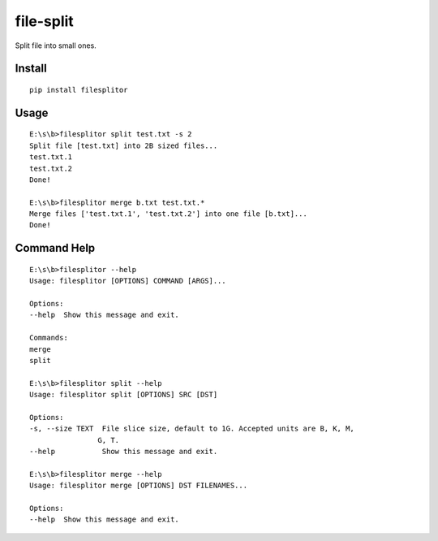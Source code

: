 file-split
==========

.. image:: https://travis-ci.org/appstore-zencore/filesplitor.svg?branch=master
    :target: https://travis-ci.org/appstore-zencore/filesplitor

.. image:: https://img.shields.io/codecov/c/github/appstore-zencore/filesplitor.svg?style=flat-square
    :target: https://codecov.io/gh/appstore-zencore/filesplitor


Split file into small ones.


Install
-------

::

    pip install filesplitor


Usage
-----

::

    E:\s\b>filesplitor split test.txt -s 2
    Split file [test.txt] into 2B sized files...
    test.txt.1
    test.txt.2
    Done!

    E:\s\b>filesplitor merge b.txt test.txt.*
    Merge files ['test.txt.1', 'test.txt.2'] into one file [b.txt]...
    Done!


Command Help
------------

::

    E:\s\b>filesplitor --help
    Usage: filesplitor [OPTIONS] COMMAND [ARGS]...

    Options:
    --help  Show this message and exit.

    Commands:
    merge
    split

    E:\s\b>filesplitor split --help
    Usage: filesplitor split [OPTIONS] SRC [DST]

    Options:
    -s, --size TEXT  File slice size, default to 1G. Accepted units are B, K, M,
                    G, T.
    --help           Show this message and exit.

    E:\s\b>filesplitor merge --help
    Usage: filesplitor merge [OPTIONS] DST FILENAMES...

    Options:
    --help  Show this message and exit.

